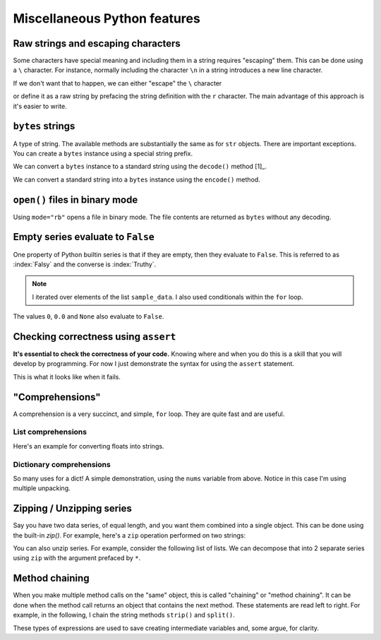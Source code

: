 .. jupyter-execute::
    :hide-code:

    import set_working_directory

Miscellaneous Python features
=============================

.. index::
    pair: escaping characters; str
    pair: raw; str
    pair: r""; str

.. _escaping_chars:

Raw strings and escaping characters
-----------------------------------

Some characters have special meaning and including them in a string requires "escaping" them. This can be done using a ``\`` character. For instance, normally including the character ``\n`` in a string introduces a new line character.

.. jupyter-execute::

    text = "hello\nworld"
    print(text)

If we don't want that to happen, we can either "escape" the ``\`` character

.. jupyter-execute::

    text = "hello\\nworld"
    print(text)

or define it as a raw string by prefacing the string definition with the ``r`` character. The main advantage of this approach is it's easier to write.

.. jupyter-execute::

    text = r"hello\nworld"
    print(text)


.. index::
    triple: bytes; str; string
    triple: encode; decode; str
    triple: encode; decode; string

.. index::
    pair: b""; str

``bytes`` strings
-----------------

A type of string. The available methods are substantially the same as for ``str`` objects. There are important exceptions. You can create a ``bytes`` instance using a special string prefix.

.. jupyter-execute::

    btext = b"some text"
    btext

.. jupyter-execute::

    type(btext)

We can convert a ``bytes`` instance to a standard string using the ``decode()`` method [1]_.

.. margin::
  
    .. [1] utf_ stands for the unicode translation format, of which there are multiple.

.. _utf: https://en.wikipedia.org/wiki/Unicode#UTF

.. jupyter-execute::

    text = btext.decode(encoding="utf8")
    type(text)

.. jupyter-execute::

    text

We can convert a standard string into a ``bytes`` instance using the ``encode()`` method.

.. jupyter-execute::

    back = text.encode(encoding="utf8")
    back


``open()`` files in binary mode
-------------------------------

Using ``mode="rb"`` opens a file in binary mode. The file contents are returned as ``bytes`` without any decoding.

.. jupyter-execute::

    with open("python/misc.rst", mode="rb") as infile:
        line = infile.readline()

    line

Empty series evaluate to ``False``
----------------------------------

One property of Python builtin series is that if they are empty, then they evaluate to ``False``. This is referred to as :index:`Falsy` and the converse is :index:`Truthy`.

.. jupyter-execute::

    sample_data = ["some text", ""]
    for text in sample_data:  # yes, lists are iterable too!
        if text:
            print("YES", text)
        else:
            print("NO Empty string")

.. note:: I iterated over elements of the list ``sample_data``. I also used conditionals within the ``for`` loop.

The values ``0``, ``0.0`` and ``None`` also evaluate to ``False``.

.. index:: assert, testing, correctness

Checking correctness using ``assert``
-------------------------------------

**It's essential to check the correctness of your code.** Knowing where and when you do this is a skill that you will develop by programming. For now I just demonstrate the syntax for using the ``assert`` statement.

.. jupyter-execute::

    name = "Gav"
    assert type(name) == str,  f"name {name} is not a string"
    print("Sanity check passed!")

This is what it looks like when it fails.

.. jupyter-execute::
    :raises:

    name = 0
    assert type(name) == str, f"name {name} is not a string"

.. index::
    pair: list; comprehension
    pair: dict; comprehension

"Comprehensions"
----------------

A comprehension is a very succinct, and simple, ``for`` loop. They are quite fast and are useful.

List comprehensions
^^^^^^^^^^^^^^^^^^^

Here's an example for converting floats into strings.

.. jupyter-execute::

    nums = [
        0.37756786229607986,
        0.7110011013846619,
        0.349506300557232,
        0.8966182758861486,
    ]
    s = [str(v) for v in nums]
    s

Dictionary comprehensions
^^^^^^^^^^^^^^^^^^^^^^^^^

So many uses for a dict! A simple demonstration, using the ``nums`` variable from above. Notice in this case I'm using multiple unpacking.

.. jupyter-execute::

    k_v = [["A", 0.1], ["C", 0.2], ["G", 0.3], ["T", 0.4]]
    d = {k: v for k, v in k_v}
    d

.. index:: zip, unzip

Zipping / Unzipping series
--------------------------

Say you have two data series, of equal length, and you want them combined into a single object. This can be done using the built-in `zip()`. For example, here's a ``zip`` operation performed on two strings:

.. jupyter-execute::

    seq1 = "AGTAATATTGAAGACAAAATATTTGGGAAAACCTATCGGAAGAAGGCAAGCCTCCCCAAC"
    seq2 = "AGTAATACTGAAGACAAAATATTTGGGAAAACCTATCGGAGGAAGGCAAGCCTCCCCAAC"
    columns = list(zip(seq1, seq2))
    columns[:5]

You can also unzip series. For example, consider the following list of lists. We can decompose that into 2 separate series using ``zip`` with the argument prefaced by ``*``.

.. jupyter-execute::

    coords = [[0, 23], [42, 42], [13, 27]]
    x, y = zip(*coords)
    x
    y

.. index:: method chaining

.. _method_chaining:

Method chaining
---------------
    
When you make multiple method calls on the "same" object, this is called "chaining" or "method chaining". It can be done when the method call returns an object that contains the next method. These statements are read left to right. For example, in the following, I chain the string methods ``strip()`` and ``split()``.

.. jupyter-execute::

    text = "A\tB\t\n"
    data = text.strip().split()
    data

These types of expressions are used to save creating intermediate variables and, some argue, for clarity.
